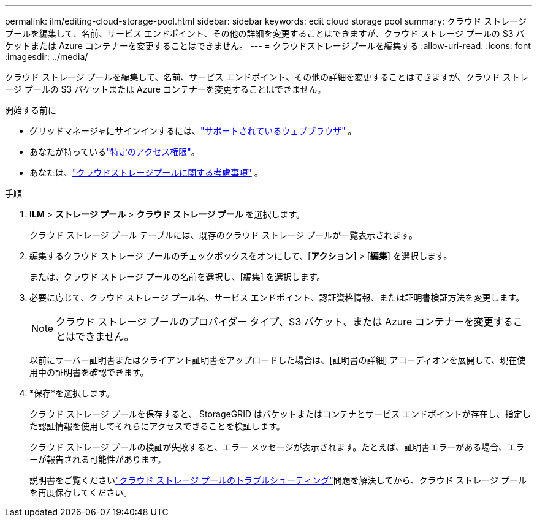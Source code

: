 ---
permalink: ilm/editing-cloud-storage-pool.html 
sidebar: sidebar 
keywords: edit cloud storage pool 
summary: クラウド ストレージ プールを編集して、名前、サービス エンドポイント、その他の詳細を変更することはできますが、クラウド ストレージ プールの S3 バケットまたは Azure コンテナーを変更することはできません。 
---
= クラウドストレージプールを編集する
:allow-uri-read: 
:icons: font
:imagesdir: ../media/


[role="lead"]
クラウド ストレージ プールを編集して、名前、サービス エンドポイント、その他の詳細を変更することはできますが、クラウド ストレージ プールの S3 バケットまたは Azure コンテナーを変更することはできません。

.開始する前に
* グリッドマネージャにサインインするには、link:../admin/web-browser-requirements.html["サポートされているウェブブラウザ"] 。
* あなたが持っているlink:../admin/admin-group-permissions.html["特定のアクセス権限"]。
* あなたは、link:considerations-for-cloud-storage-pools.html["クラウドストレージプールに関する考慮事項"] 。


.手順
. *ILM* > *ストレージ プール* > *クラウド ストレージ プール* を選択します。
+
クラウド ストレージ プール テーブルには、既存のクラウド ストレージ プールが一覧表示されます。

. 編集するクラウド ストレージ プールのチェックボックスをオンにして、[*アクション*] > [*編集*] を選択します。
+
または、クラウド ストレージ プールの名前を選択し、[編集] を選択します。

. 必要に応じて、クラウド ストレージ プール名、サービス エンドポイント、認証資格情報、または証明書検証方法を変更します。
+

NOTE: クラウド ストレージ プールのプロバイダー タイプ、S3 バケット、または Azure コンテナーを変更することはできません。

+
以前にサーバー証明書またはクライアント証明書をアップロードした場合は、[証明書の詳細] アコーディオンを展開して、現在使用中の証明書を確認できます。

. *保存*を選択します。
+
クラウド ストレージ プールを保存すると、 StorageGRID はバケットまたはコンテナとサービス エンドポイントが存在し、指定した認証情報を使用してそれらにアクセスできることを検証します。

+
クラウド ストレージ プールの検証が失敗すると、エラー メッセージが表示されます。たとえば、証明書エラーがある場合、エラーが報告される可能性があります。

+
説明書をご覧くださいlink:troubleshooting-cloud-storage-pools.html["クラウド ストレージ プールのトラブルシューティング"]問題を解決してから、クラウド ストレージ プールを再度保存してください。


